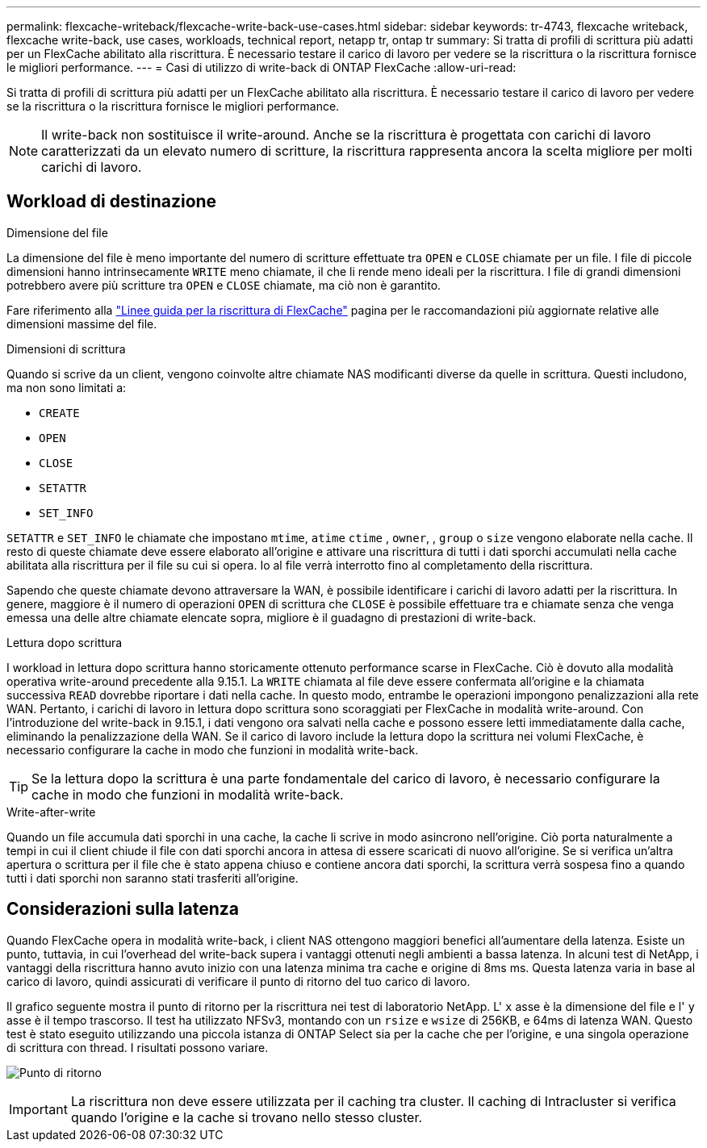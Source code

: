 ---
permalink: flexcache-writeback/flexcache-write-back-use-cases.html 
sidebar: sidebar 
keywords: tr-4743, flexcache writeback, flexcache write-back, use cases, workloads, technical report, netapp tr, ontap tr 
summary: Si tratta di profili di scrittura più adatti per un FlexCache abilitato alla riscrittura. È necessario testare il carico di lavoro per vedere se la riscrittura o la riscrittura fornisce le migliori performance. 
---
= Casi di utilizzo di write-back di ONTAP FlexCache
:allow-uri-read: 


[role="lead"]
Si tratta di profili di scrittura più adatti per un FlexCache abilitato alla riscrittura. È necessario testare il carico di lavoro per vedere se la riscrittura o la riscrittura fornisce le migliori performance.


NOTE: Il write-back non sostituisce il write-around. Anche se la riscrittura è progettata con carichi di lavoro caratterizzati da un elevato numero di scritture, la riscrittura rappresenta ancora la scelta migliore per molti carichi di lavoro.



== Workload di destinazione

.Dimensione del file
La dimensione del file è meno importante del numero di scritture effettuate tra `OPEN` e `CLOSE` chiamate per un file. I file di piccole dimensioni hanno intrinsecamente `WRITE` meno chiamate, il che li rende meno ideali per la riscrittura. I file di grandi dimensioni potrebbero avere più scritture tra `OPEN` e `CLOSE` chiamate, ma ciò non è garantito.

Fare riferimento alla link:../flexcache-writeback/flexcache-write-back-guidelines.html["Linee guida per la riscrittura di FlexCache"] pagina per le raccomandazioni più aggiornate relative alle dimensioni massime del file.

.Dimensioni di scrittura
Quando si scrive da un client, vengono coinvolte altre chiamate NAS modificanti diverse da quelle in scrittura. Questi includono, ma non sono limitati a:

* `CREATE`
* `OPEN`
* `CLOSE`
* `SETATTR`
* `SET_INFO`


`SETATTR` e `SET_INFO` le chiamate che impostano `mtime`, `atime` `ctime` , `owner`, , `group` o `size` vengono elaborate nella cache. Il resto di queste chiamate deve essere elaborato all'origine e attivare una riscrittura di tutti i dati sporchi accumulati nella cache abilitata alla riscrittura per il file su cui si opera. Io al file verrà interrotto fino al completamento della riscrittura.

Sapendo che queste chiamate devono attraversare la WAN, è possibile identificare i carichi di lavoro adatti per la riscrittura. In genere, maggiore è il numero di operazioni `OPEN` di scrittura che `CLOSE` è possibile effettuare tra e chiamate senza che venga emessa una delle altre chiamate elencate sopra, migliore è il guadagno di prestazioni di write-back.

.Lettura dopo scrittura
I workload in lettura dopo scrittura hanno storicamente ottenuto performance scarse in FlexCache. Ciò è dovuto alla modalità operativa write-around precedente alla 9.15.1. La `WRITE` chiamata al file deve essere confermata all'origine e la chiamata successiva `READ` dovrebbe riportare i dati nella cache. In questo modo, entrambe le operazioni impongono penalizzazioni alla rete WAN. Pertanto, i carichi di lavoro in lettura dopo scrittura sono scoraggiati per FlexCache in modalità write-around. Con l'introduzione del write-back in 9.15.1, i dati vengono ora salvati nella cache e possono essere letti immediatamente dalla cache, eliminando la penalizzazione della WAN. Se il carico di lavoro include la lettura dopo la scrittura nei volumi FlexCache, è necessario configurare la cache in modo che funzioni in modalità write-back.


TIP: Se la lettura dopo la scrittura è una parte fondamentale del carico di lavoro, è necessario configurare la cache in modo che funzioni in modalità write-back.

.Write-after-write
Quando un file accumula dati sporchi in una cache, la cache li scrive in modo asincrono nell'origine. Ciò porta naturalmente a tempi in cui il client chiude il file con dati sporchi ancora in attesa di essere scaricati di nuovo all'origine. Se si verifica un'altra apertura o scrittura per il file che è stato appena chiuso e contiene ancora dati sporchi, la scrittura verrà sospesa fino a quando tutti i dati sporchi non saranno stati trasferiti all'origine.



== Considerazioni sulla latenza

Quando FlexCache opera in modalità write-back, i client NAS ottengono maggiori benefici all'aumentare della latenza. Esiste un punto, tuttavia, in cui l'overhead del write-back supera i vantaggi ottenuti negli ambienti a bassa latenza. In alcuni test di NetApp, i vantaggi della riscrittura hanno avuto inizio con una latenza minima tra cache e origine di 8ms ms. Questa latenza varia in base al carico di lavoro, quindi assicurati di verificare il punto di ritorno del tuo carico di lavoro.

Il grafico seguente mostra il punto di ritorno per la riscrittura nei test di laboratorio NetApp. L' `x` asse è la dimensione del file e l' `y` asse è il tempo trascorso. Il test ha utilizzato NFSv3, montando con un `rsize` e `wsize` di 256KB, e 64ms di latenza WAN. Questo test è stato eseguito utilizzando una piccola istanza di ONTAP Select sia per la cache che per l'origine, e una singola operazione di scrittura con thread. I risultati possono variare.

image:flexcache-write-back-point-of-return-nfs3.png["Punto di ritorno"]


IMPORTANT: La riscrittura non deve essere utilizzata per il caching tra cluster. Il caching di Intracluster si verifica quando l'origine e la cache si trovano nello stesso cluster.
